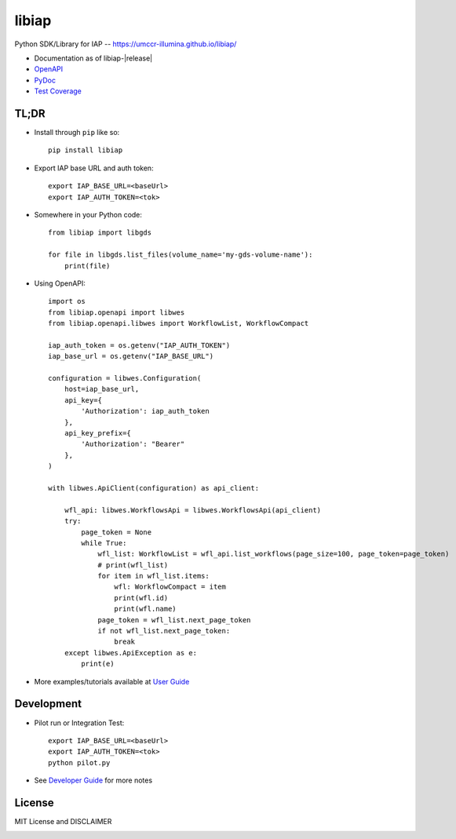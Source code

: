 .. private repo, failing status badge image loading, commented out for now
.. .. image:: https://github.com/umccr-illumina/libiap/workflows/Pull%20Request%20Build/badge.svg
    :target: https://github.com/umccr-illumina/libiap/actions
    :alt: PR Build Status Badge

libiap
======

Python SDK/Library for IAP -- https://umccr-illumina.github.io/libiap/

* Documentation as of libiap-|release|
* `OpenAPI <https://umccr-illumina.github.io/libiap/openapi/>`_
* `PyDoc <https://umccr-illumina.github.io/libiap/libiap/>`_
* `Test Coverage <https://umccr-illumina.github.io/libiap/coverage/>`_

TL;DR
-----

- Install through ``pip`` like so::

    pip install libiap

- Export IAP base URL and auth token::

    export IAP_BASE_URL=<baseUrl>
    export IAP_AUTH_TOKEN=<tok>

- Somewhere in your Python code::

    from libiap import libgds

    for file in libgds.list_files(volume_name='my-gds-volume-name'):
        print(file)

- Using OpenAPI::

    import os
    from libiap.openapi import libwes
    from libiap.openapi.libwes import WorkflowList, WorkflowCompact

    iap_auth_token = os.getenv("IAP_AUTH_TOKEN")
    iap_base_url = os.getenv("IAP_BASE_URL")

    configuration = libwes.Configuration(
        host=iap_base_url,
        api_key={
            'Authorization': iap_auth_token
        },
        api_key_prefix={
            'Authorization': "Bearer"
        },
    )

    with libwes.ApiClient(configuration) as api_client:

        wfl_api: libwes.WorkflowsApi = libwes.WorkflowsApi(api_client)
        try:
            page_token = None
            while True:
                wfl_list: WorkflowList = wfl_api.list_workflows(page_size=100, page_token=page_token)
                # print(wfl_list)
                for item in wfl_list.items:
                    wfl: WorkflowCompact = item
                    print(wfl.id)
                    print(wfl.name)
                page_token = wfl_list.next_page_token
                if not wfl_list.next_page_token:
                    break
        except libwes.ApiException as e:
            print(e)

- More examples/tutorials available at `User Guide <https://umccr-illumina.github.io/libiap/user/>`_

Development
-----------

- Pilot run or Integration Test::

    export IAP_BASE_URL=<baseUrl>
    export IAP_AUTH_TOKEN=<tok>
    python pilot.py

- See `Developer Guide <https://umccr-illumina.github.io/libiap/developer/>`_ for more notes


License
-------

MIT License and DISCLAIMER

.. image:: https://img.shields.io/badge/License-MIT-yellow.svg
    :target: https://opensource.org/licenses/MIT
    :alt: MIT License
